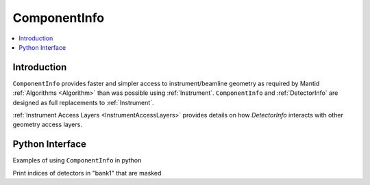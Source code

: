 .. _ComponentInfo:

=============
ComponentInfo 
=============

.. contents::
  :local:

Introduction
------------
``ComponentInfo`` provides faster and simpler access to instrument/beamline geometry as required by Mantid :ref:`Algorithms <Algorithm>` than was possible using :ref:`Instrument`. ``ComponentInfo`` and :ref:`DetectorInfo` are designed as full replacements to :ref:`Instrument`. 

:ref:`Instrument Access Layers <InstrumentAccessLayers>` provides details on how `DetectorInfo` interacts with other geometry access layers.

Python Interface
----------------

Examples of using ``ComponentInfo`` in python

Print indices of detectors in "bank1" that are masked

.. testcode:: show_masked_detectors_in_bank 

   from mantid.simpleapi import CreateSampleWorkspace
   
   ws = CreateSampleWorkspace()
   comp_info = ws.componentInfo()
   det_info = ws.detectorInfo()
   det_info.setMasked(2, True) # Mask  a bank 1 detector for demo
   det_info.setMasked(len(det_info)-1, True) # Mask detector not in bank 1
   bank_index = comp_info.indexOfAny('bank1')
   for det_index in comp_info.detectorsInSubtree(bank_index):
       if det_info.isMasked(int(det_index)):
           print('Masked detector index of bank1 is {}'.format(det_index))

.. testoutput:: show_masked_detectors_in_bank

   Masked detector index of bank1 is 2
